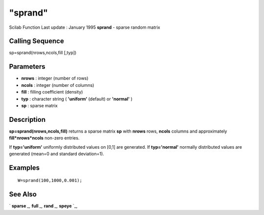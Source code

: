 ====
"sprand"
====

Scilab Function Last update : January 1995
**sprand** - sparse random matrix



Calling Sequence
~~~~~~~~~~~~~~~~

sp=sprand(nrows,ncols,fill [,typ])




Parameters
~~~~~~~~~~


+ **nrows** : integer (number of rows)
+ **ncols** : integer (number of columns)
+ **fill** : filling coefficient (density)
+ **typ** : character string ( **'uniform'** (default) or **'normal'**
  )
+ **sp** : sparse matrix




Description
~~~~~~~~~~~

**sp=sprand(nrows,ncols,fill)** returns a sparse matrix **sp** with
**nrows** rows, **ncols** columns and approximately
**fill*nrows*ncols** non-zero entries.

If **typ='uniform'** uniformly distributed values on [0,1] are
generated. If **typ='normal'** normally distributed values are
generated (mean=0 and standard deviation=1).



Examples
~~~~~~~~


::

    
    
    W=sprand(100,1000,0.001);
     
      




See Also
~~~~~~~~

` **sparse** `_,` **full** `_,` **rand** `_,` **speye** `_,

.. _
      : ://./elementary/speye.htm
.. _
      : ://./elementary/sparse.htm
.. _
      : ://./elementary/rand.htm
.. _
      : ://./elementary/full.htm


